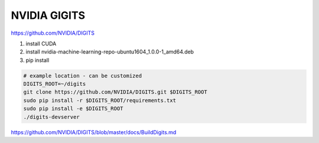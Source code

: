 *************
NVIDIA GIGITS
*************


https://github.com/NVIDIA/DIGITS

#. install CUDA 
#. install nvidia-machine-learning-repo-ubuntu1604_1.0.0-1_amd64.deb
#. pip install 

.. code-block:: bash
   
   # example location - can be customized
   DIGITS_ROOT=~/digits
   git clone https://github.com/NVIDIA/DIGITS.git $DIGITS_ROOT
   sudo pip install -r $DIGITS_ROOT/requirements.txt
   sudo pip install -e $DIGITS_ROOT
   ./digits-devserver


https://github.com/NVIDIA/DIGITS/blob/master/docs/BuildDigits.md
